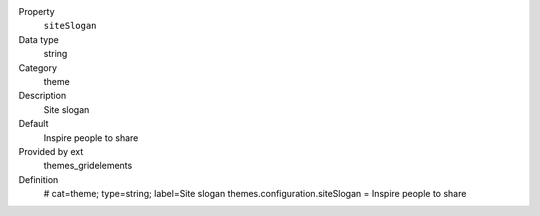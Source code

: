 .. ..................................
.. container:: table-row dl-horizontal panel panel-default constants themes_gridelements cat_theme

	Property
		``siteSlogan``

	Data type
		string

	Category
		theme

	Description
		Site slogan

	Default
		Inspire people to share

	Provided by ext
		themes_gridelements

	Definition
		# cat=theme; type=string; label=Site slogan
		themes.configuration.siteSlogan = Inspire people to share